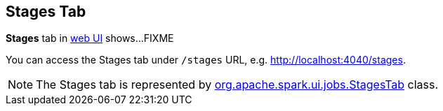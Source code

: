 == Stages Tab

*Stages* tab in link:spark-webui.adoc[web UI] shows...FIXME

You can access the Stages tab under `/stages` URL, e.g. http://localhost:4040/stages.

NOTE: The Stages tab is represented by https://github.com/apache/spark/blob/master/core/src/main/scala/org/apache/spark/ui/jobs/StagesTab.scala[org.apache.spark.ui.jobs.StagesTab] class.
